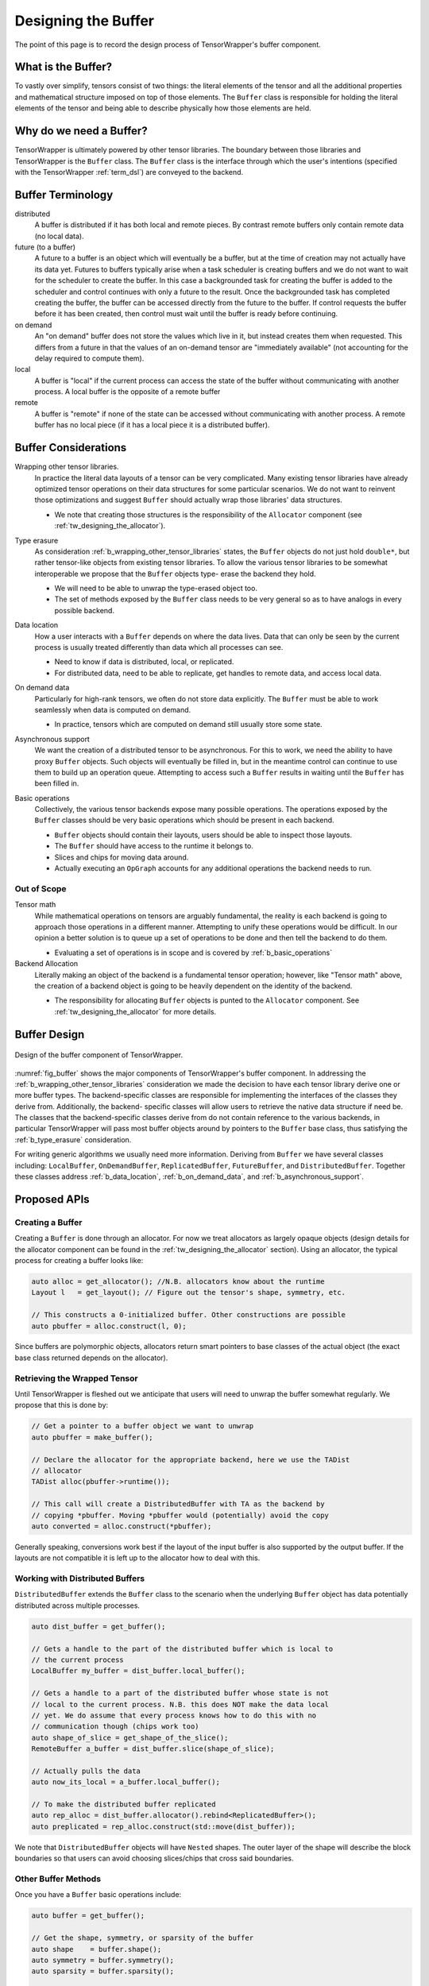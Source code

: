 .. Copyright 2023 NWChemEx-Project
..
.. Licensed under the Apache License, Version 2.0 (the "License");
.. you may not use this file except in compliance with the License.
.. You may obtain a copy of the License at
..
.. http://www.apache.org/licenses/LICENSE-2.0
..
.. Unless required by applicable law or agreed to in writing, software
.. distributed under the License is distributed on an "AS IS" BASIS,
.. WITHOUT WARRANTIES OR CONDITIONS OF ANY KIND, either express or implied.
.. See the License for the specific language governing permissions and
.. limitations under the License.

.. _tw_designing_the_buffer:

####################
Designing the Buffer
####################

The point of this page is to record the design process of TensorWrapper's
buffer component.

*******************
What is the Buffer?
*******************

To vastly over simplify, tensors consist of two things: the literal elements of
the tensor and all the additional properties and mathematical structure imposed
on top of those elements. The ``Buffer`` class is responsible for holding the
literal elements of the tensor and being able to describe physically how those
elements are held.

************************
Why do we need a Buffer?
************************

TensorWrapper is ultimately powered by other tensor libraries. The boundary
between those libraries and TensorWrapper is the ``Buffer`` class. The
``Buffer`` class is the interface through which the user's intentions (specified
with the TensorWrapper :ref:`term_dsl`) are conveyed to the backend.

******************
Buffer Terminology
******************

distributed
   A buffer is distributed if it has both local and remote pieces. By contrast
   remote buffers only contain remote data (no local data).

future (to a buffer)
   A future to a buffer is an object which will eventually be a buffer, but at
   the time of creation may not actually have its data yet. Futures to buffers
   typically arise when a task scheduler is creating buffers and we do not want
   to wait for the scheduler to create the buffer. In this case a backgrounded
   task for creating the buffer is added to the scheduler and control
   continues with only a future to the result. Once the backgrounded task
   has completed creating the buffer, the buffer can be accessed directly
   from the future to the buffer. If control requests the buffer before it has
   been created, then control must wait until the buffer is ready before
   continuing.

on demand
   An "on demand" buffer does not store the values which live in it, but
   instead creates them when requested. This differs from a future in that the
   values of an on-demand tensor are "immediately available" (not accounting for
   the delay required to compute them).

local
   A buffer is "local" if the current process can access the state of the
   buffer without communicating with another process. A local buffer is the
   opposite of a remote buffer

remote
   A buffer is "remote" if none of the state can be accessed without
   communicating with another process. A remote buffer has no local piece (if it
   has a local piece it is a distributed buffer).

*********************
Buffer Considerations
*********************

.. _b_wrapping_other_tensor_libraries:

Wrapping other tensor libraries.
   In practice the literal data layouts of a tensor can be very complicated.
   Many existing tensor libraries have already optimized tensor operations on
   their data structures for some particular scenarios. We do not want to
   reinvent those optimizations and suggest ``Buffer`` should actually wrap
   those libraries' data structures.

   - We note that creating those structures is the responsibility of the
     ``Allocator`` component (see :ref:`tw_designing_the_allocator`).

.. _b_type_erasure:

Type erasure
   As consideration :ref:`b_wrapping_other_tensor_libraries` states, the
   ``Buffer`` objects do not just hold ``double*``, but rather tensor-like
   objects from existing tensor libraries. To allow the various tensor libraries
   to be somewhat interoperable we propose that the ``Buffer`` objects type-
   erase the backend they hold.

   - We will need to be able to unwrap the type-erased object too.
   - The set of methods exposed by the ``Buffer`` class needs to be very
     general so as to have analogs in every possible backend.

.. _b_data_location:

Data location
   How a user interacts with a ``Buffer`` depends on where the data lives.
   Data that can only be seen by the current process is usually treated
   differently than data which all processes can see.

   - Need to know if data is distributed, local, or replicated.
   - For distributed data, need to be able to replicate, get handles to remote
     data, and access local data.

.. _b_on_demand_data:

On demand data
   Particularly for high-rank tensors, we often do not store data explicitly.
   The ``Buffer`` must be able to work seamlessly when data is computed
   on demand.

   - In practice, tensors which are computed on demand still usually store some
     state.

.. _b_asynchronous_support:

Asynchronous support
   We want the creation of a distributed tensor to be asynchronous. For this
   to work, we need the ability to have proxy ``Buffer`` objects. Such objects
   will eventually be filled in, but in the meantime control can continue to
   use them to build up an operation queue. Attempting to access such a
   ``Buffer`` results in waiting until the ``Buffer`` has been filled in.

.. _b_basic_operations:

Basic operations
   Collectively, the various tensor backends expose many possible operations.
   The operations exposed by the ``Buffer`` classes should be very basic
   operations which should be present in each backend.

   - ``Buffer`` objects should contain their layouts, users should be able to
     inspect those layouts.
   - The ``Buffer`` should have access to the runtime it belongs to.
   - Slices and chips for moving data around.
   - Actually executing an ``OpGraph`` accounts for any additional operations
     the backend needs to run.


Out of Scope
============

Tensor math
   While mathematical operations on tensors are arguably fundamental, the
   reality is each backend is going to approach those operations in a different
   manner. Attempting to unify these operations would be difficult. In our
   opinion a better solution is to queue up a set of operations to be done and
   then tell the backend to do them.

   - Evaluating a set of operations is in scope and is covered by
     :ref:`b_basic_operations`

Backend Allocation
   Literally making an object of the backend is a fundamental tensor operation;
   however, like "Tensor math" above, the creation of a backend object is
   going to be heavily dependent on the identity of the backend.

   - The responsibility for allocating ``Buffer`` objects is punted to the
     ``Allocator`` component. See :ref:`tw_designing_the_allocator` for
     more details.

*************
Buffer Design
*************

.. _fig_buffer:

.. figure:: assets/buffer.png
   :align: center

   Design of the buffer component of TensorWrapper.

:numref:`fig_buffer` shows the major components of TensorWrapper's buffer
component. In addressing the :ref:`b_wrapping_other_tensor_libraries`
consideration we made the decision to have each tensor library derive one or
more buffer types. The backend-specific classes are responsible for implementing
the interfaces of the classes they derive from. Additionally, the backend-
specific classes will allow users to retrieve the native data structure if need
be. The classes that the backend-specific classes derive from do not contain
reference to the various backends, in particular TensorWrapper will pass most
buffer objects around by pointers to the ``Buffer`` base class, thus
satisfying the :ref:`b_type_erasure` consideration.


For writing generic algorithms we usually need more information. Deriving from
``Buffer`` we have several classes including: ``LocalBuffer``,
``OnDemandBuffer``, ``ReplicatedBuffer``, ``FutureBuffer``, and
``DistributedBuffer``. Together these classes address :ref:`b_data_location`,
:ref:`b_on_demand_data`, and :ref:`b_asynchronous_support`.

*************
Proposed APIs
*************

Creating a Buffer
=================

Creating a ``Buffer`` is done through an allocator. For now we treat allocators
as largely opaque objects (design details for the allocator component can be
found in the :ref:`tw_designing_the_allocator` section). Using an allocator,
the typical process for creating a buffer looks like:

.. code-block:: c++

   auto alloc = get_allocator(); //N.B. allocators know about the runtime
   Layout l   = get_layout(); // Figure out the tensor's shape, symmetry, etc.

   // This constructs a 0-initialized buffer. Other constructions are possible
   auto pbuffer = alloc.construct(l, 0);

Since buffers are polymorphic objects, allocators return smart pointers to base
classes of the actual object (the exact base class returned depends on the
allocator).

Retrieving the Wrapped Tensor
=============================

Until TensorWrapper is fleshed out we anticipate that users will need to
unwrap the buffer somewhat regularly. We propose that this is done by:

.. code-block:: c++

   // Get a pointer to a buffer object we want to unwrap
   auto pbuffer = make_buffer();

   // Declare the allocator for the appropriate backend, here we use the TADist
   // allocator
   TADist alloc(pbuffer->runtime());

   // This call will create a DistributedBuffer with TA as the backend by
   // copying *pbuffer. Moving *pbuffer would (potentially) avoid the copy
   auto converted = alloc.construct(*pbuffer);

Generally speaking, conversions work best if the layout of the input buffer is
also supported by the output buffer. If the layouts are not compatible it is
left up to the allocator how to deal with this.

Working with Distributed Buffers
================================

``DistributedBuffer`` extends the ``Buffer`` class to the scenario when the
underlying ``Buffer`` object has data potentially distributed across multiple
processes.

.. code-block:: c++

   auto dist_buffer = get_buffer();

   // Gets a handle to the part of the distributed buffer which is local to
   // the current process
   LocalBuffer my_buffer = dist_buffer.local_buffer();

   // Gets a handle to a part of the distributed buffer whose state is not
   // local to the current process. N.B. this does NOT make the data local
   // yet. We do assume that every process knows how to do this with no
   // communication though (chips work too)
   auto shape_of_slice = get_shape_of_the_slice();
   RemoteBuffer a_buffer = dist_buffer.slice(shape_of_slice);

   // Actually pulls the data
   auto now_its_local = a_buffer.local_buffer();

   // To make the distributed buffer replicated
   auto rep_alloc = dist_buffer.allocator().rebind<ReplicatedBuffer>();
   auto preplicated = rep_alloc.construct(std::move(dist_buffer));

We note that ``DistributedBuffer`` objects will have ``Nested`` shapes. The
outer layer of the shape will describe the block boundaries so that users can
avoid choosing slices/chips that cross said boundaries.

Other Buffer Methods
====================

Once you have a ``Buffer`` basic operations include:

.. code-block:: c++

   auto buffer = get_buffer();

   // Get the shape, symmetry, or sparsity of the buffer
   auto shape    = buffer.shape();
   auto symmetry = buffer.symmetry();
   auto sparsity = buffer.sparsity();

   // Request slices and chips
   auto a_slice = buffer.slice(shape);
   auto a_chip  = buffer.chip(shape);

The expression layer (see :ref:`designing_the_expression_component`) results in
a :ref:`term_cst`. TensorWrapper will convert the CST into an :ref:`term_ast`,
which is then passed to the backend via:

.. code-block:: c++

   // Somehow get the buffer the result will be assigned to
   auto buffer = get_buffer();

   // Get the AST, which is an OpGraph object
   auto graph = get_op_graph();

   // Use the AST to update the buffer's state accordingly
   buffer.compute(graph);

*******
Summary
*******

:ref:`b_wrapping_other_tensor_libraries`
   For each tensor backend we define one or more buffers. Each buffer derives
   from the TensorWrapper buffer type which best summarizes the storage
   strategy of the backend.

:ref:`b_type_erasure`
   The ``Buffer`` class is a common base class for all components of the
   ``Buffer`` component. Passing objects via the ``Buffer`` base class
   type-erases the backend.

:ref:`b_data_location`
   In the design of the buffer component, we derive several classes
   including: ``LocalBuffer``, ``OnDemandBuffer``, and ``DistributedBuffer``,
   which represent the storage strategy of the backend. Additional classes can
   be added as needed to, for example, distinguish between buffers living in
   RAM versus on the GPU.

:ref:`b_on_demand_data`
   The ``OnDemandBuffer`` class has been introduced to cover this consideration.

:ref:`b_asynchronous_support`
   The ``FutureBuffer`` class template has been introduced to cover this
   consideration.

:ref:`b_basic_operations`
   The example APIs given demonstrate how basic operations may be performed.
